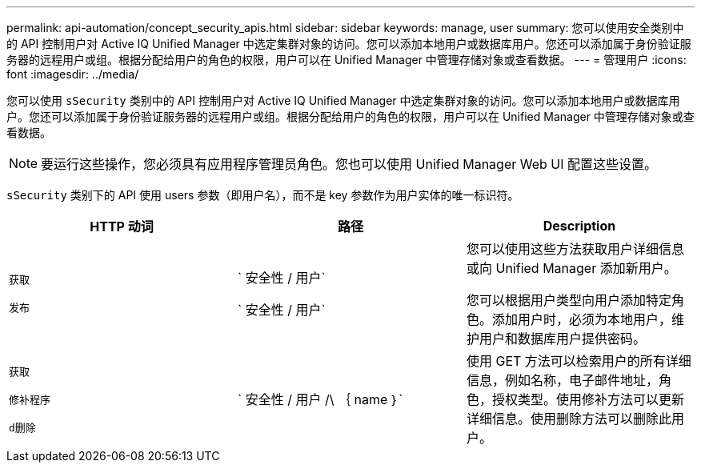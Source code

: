 ---
permalink: api-automation/concept_security_apis.html 
sidebar: sidebar 
keywords: manage, user 
summary: 您可以使用安全类别中的 API 控制用户对 Active IQ Unified Manager 中选定集群对象的访问。您可以添加本地用户或数据库用户。您还可以添加属于身份验证服务器的远程用户或组。根据分配给用户的角色的权限，用户可以在 Unified Manager 中管理存储对象或查看数据。 
---
= 管理用户
:icons: font
:imagesdir: ../media/


[role="lead"]
您可以使用 `sSecurity` 类别中的 API 控制用户对 Active IQ Unified Manager 中选定集群对象的访问。您可以添加本地用户或数据库用户。您还可以添加属于身份验证服务器的远程用户或组。根据分配给用户的角色的权限，用户可以在 Unified Manager 中管理存储对象或查看数据。

[NOTE]
====
要运行这些操作，您必须具有应用程序管理员角色。您也可以使用 Unified Manager Web UI 配置这些设置。

====
`sSecurity` 类别下的 API 使用 users 参数（即用户名），而不是 key 参数作为用户实体的唯一标识符。

[cols="3*"]
|===
| HTTP 动词 | 路径 | Description 


 a| 
`获取`

`发布`
 a| 
` 安全性 / 用户`

` 安全性 / 用户`
 a| 
您可以使用这些方法获取用户详细信息或向 Unified Manager 添加新用户。

您可以根据用户类型向用户添加特定角色。添加用户时，必须为本地用户，维护用户和数据库用户提供密码。



 a| 
`获取`

`修补程序`

`d删除`
 a| 
` 安全性 / 用户 /\ ｛ name ｝`
 a| 
使用 GET 方法可以检索用户的所有详细信息，例如名称，电子邮件地址，角色，授权类型。使用修补方法可以更新详细信息。使用删除方法可以删除此用户。

|===